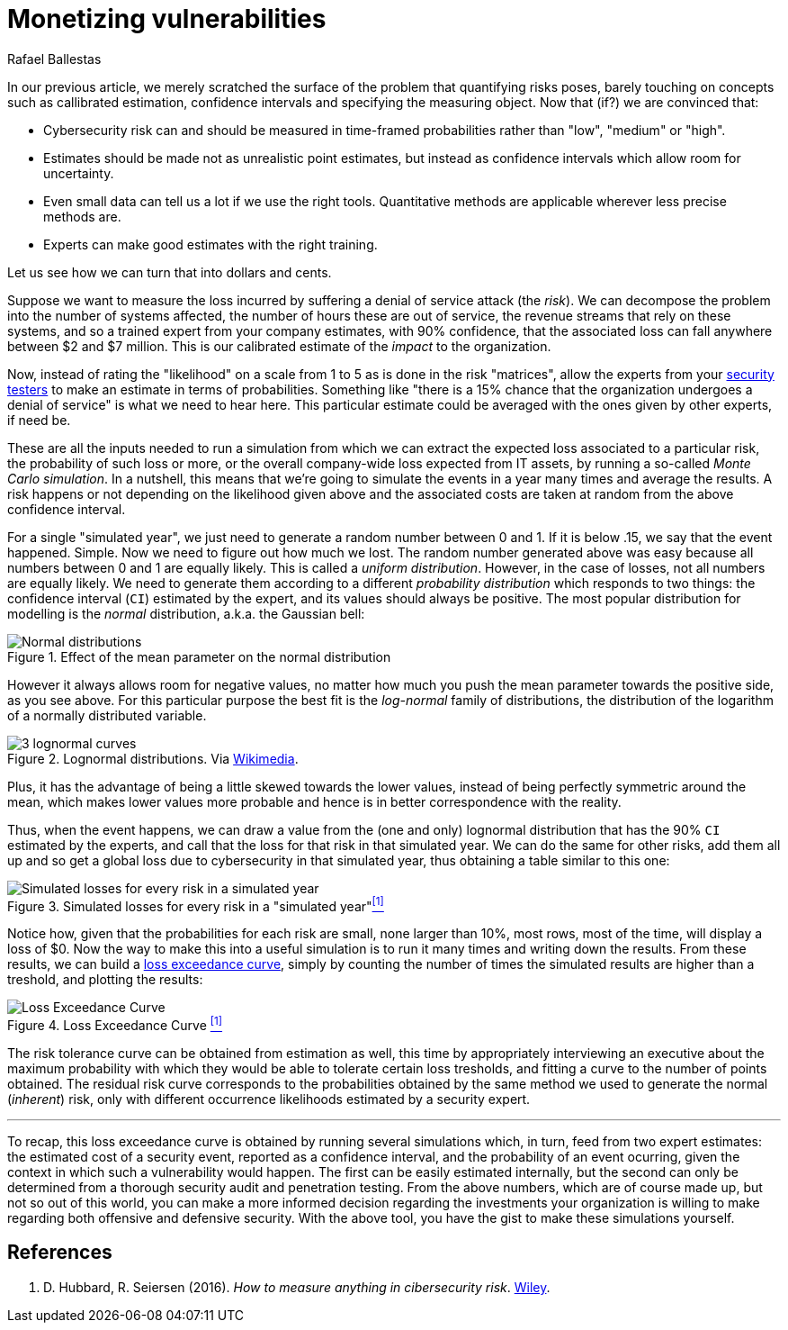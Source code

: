 :slug: monetizing-vulnerabilities/
:date: 2019-02-19
:subtitle: From probabilites to dollars and cents
:category: philosophy
:tags: business, ethical hacking, risk
:image: cover.png
:alt: Monetizing risk. Photo by rawpixel on Unsplash: https://unsplash.com/photos/5IiH_UVYdp0
:description: How to use callibrated estimates to run a Monte Carlo simulation to obtain the expected losses and the loss excedance curve for a particular risk or the whole organization in a particular time frame, from a high level, i.e. without the technical details.
:keywords: Risk, Probability, Impact, Measure, Quantify, Security
:author: Rafael Ballestas
:writer: raballestasr
:name: Rafael Ballestas
:about1: Mathematician
:about2: with an itch for CS
:source-highlighter: pygments

= Monetizing vulnerabilities

In our previous article,
we merely scratched the surface of the problem
that quantifying risks poses,
barely touching on concepts such as
callibrated estimation,
confidence intervals and
specifying the measuring object.
Now that (if?) we are convinced that:

* Cybersecurity risk can and should be measured in time-framed probabilities
rather than "low", "medium" or "high".
* Estimates should be made not as unrealistic point estimates, but instead as
confidence intervals which allow room for uncertainty.
* Even small data can tell us a lot if we use the right tools.
Quantitative methods are applicable wherever less precise methods are.
* Experts can make good estimates with the right training.

Let us see how we can turn that into dollars and cents.

Suppose we want to measure the loss incurred
by suffering a denial of service attack (the _risk_).
We can decompose the problem into the number of systems affected,
the number of hours these are out of service,
the revenue streams that rely on these systems,
and so a trained expert from your company estimates,
with 90% confidence, that the associated loss
can fall anywhere between $2 and $7 million.
This is our calibrated estimate of the _impact_ to the organization.

Now, instead of rating the "likelihood" on a scale from 1 to 5
as is done in the risk "matrices",
allow the experts from your [button]#link:../../[security testers]#
to make an estimate in terms of probabilities.
Something like "there is a 15% chance that the organization
undergoes a denial of service" is what we need to hear here.
This particular estimate could be averaged with
the ones given by other experts, if need be.

These are all the inputs needed to run a simulation from which
we can extract the expected loss associated to a particular risk,
the probability of such loss or more,
or the overall company-wide loss expected from IT assets,
by running a so-called _Monte Carlo simulation_.
In a nutshell,
this means that we're going to simulate the events in a year
many times and average the results.
A risk happens or not depending on the likelihood given above
and the associated costs are taken at random from the
above confidence interval.

For a single "simulated year",
we just need to generate a random number between 0 and 1.
If it is below .15, we say that the event happened. Simple.
Now we need to figure out how much we lost.
The random number generated above was easy because all
numbers between 0 and 1 are equally likely.
This is called a _uniform distribution_.
However, in the case of losses, not all numbers are equally likely.
We need to generate them according to a different
_probability distribution_ which responds to two things:
the confidence interval (`CI`) estimated by the expert,
and its values should always be positive.
The most popular distribution for modelling is
the _normal_ distribution, a.k.a. the Gaussian bell:

.Effect of the mean parameter on the normal distribution
image::https://www.maplesoft.com/view.aspx?SI=7169/Univariate_Bivariate_Normal_Distributions_20.gif[Normal distributions]

However it always allows room for negative values,
no matter how much you push the mean parameter
towards the positive side, as you see above.
For this particular purpose the best fit
is the _log-normal_ family of distributions,
the distribution of the logarithm of a normally distributed variable.

.Lognormal distributions. Via link:https://commons.wikimedia.org/wiki/File:PDF-log_normal_distributions.svg[Wikimedia].
image::https://upload.wikimedia.org/wikipedia/commons/thumb/a/ae/PDF-log_normal_distributions.svg/600px-PDF-log_normal_distributions.svg.png[3 lognormal curves]

Plus, it has the advantage of being a little skewed
towards the lower values,
instead of being perfectly symmetric around the mean,
which makes lower values more probable and
hence is in better correspondence with the reality.

Thus, when the event happens, we can draw a value
from the (one and only) lognormal distribution
that has the 90% `CI` estimated by the experts,
and call that the loss for that risk in that simulated year.
We can do the same for other risks, add them all up
and so get a global loss due to cybersecurity in that simulated year,
thus obtaining a table similar to this one:

// to be changed into a native table
.Simulated losses for every risk in a "simulated year"<<r1, ^[1]^>>
image::loss-risks-table.png[Simulated losses for every risk in a simulated year]

Notice how, given that the probabilities for each risk are small,
none larger than 10%, most rows, most of the time,
will display a loss of $0.
Now the way to make this into a useful simulation is
to run it many times and writing down the results.
From these results, we can build a
link:../quantifying-risk/[loss exceedance curve],
simply by counting the number of times the simulated results
are higher than a treshold, and plotting the results:

.Loss Exceedance Curve <<r1, ^[1]^>>
image::../quantifying-risk/loss-excedance-curve.png[Loss Exceedance Curve]

The risk tolerance curve can be obtained from estimation as well,
this time by appropriately interviewing an executive
about the maximum probability with which they would be able
to tolerate certain loss tresholds,
and fitting a curve to the number of points obtained.
The residual risk curve corresponds to the probabilities
obtained by the same method we used to generate the normal (_inherent_) risk,
only with different occurrence likelihoods
estimated by a security expert.

''''

To recap, this loss exceedance curve is obtained by
running several simulations which, in turn,
feed from two expert estimates:
the estimated cost of a security event, reported as a confidence interval,
and the probability of an event ocurring,
given the context in which such a vulnerability would happen.
The first can be easily estimated internally,
but the second can only be determined from a
thorough security audit and penetration testing.
From the above numbers, which are of course made up,
but not so out of this world,
you can make a more informed decision regarding
the investments your organization is willing to make
regarding both offensive and defensive security.
With the above tool, you have the gist to make
these simulations yourself.


== References

. [[r1]] D. Hubbard, R. Seiersen (2016).
_How to measure anything in cibersecurity risk_.
link:https://www.howtomeasureanything.com/[Wiley].
